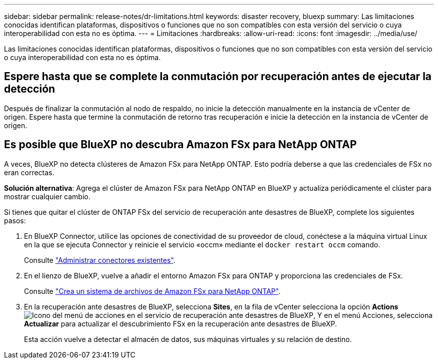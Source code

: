 ---
sidebar: sidebar 
permalink: release-notes/dr-limitations.html 
keywords: disaster recovery, bluexp 
summary: Las limitaciones conocidas identifican plataformas, dispositivos o funciones que no son compatibles con esta versión del servicio o cuya interoperabilidad con esta no es óptima. 
---
= Limitaciones
:hardbreaks:
:allow-uri-read: 
:icons: font
:imagesdir: ../media/use/


[role="lead"]
Las limitaciones conocidas identifican plataformas, dispositivos o funciones que no son compatibles con esta versión del servicio o cuya interoperabilidad con esta no es óptima.



== Espere hasta que se complete la conmutación por recuperación antes de ejecutar la detección

Después de finalizar la conmutación al nodo de respaldo, no inicie la detección manualmente en la instancia de vCenter de origen. Espere hasta que termine la conmutación de retorno tras recuperación e inicie la detección en la instancia de vCenter de origen.



== Es posible que BlueXP no descubra Amazon FSx para NetApp ONTAP

A veces, BlueXP no detecta clústeres de Amazon FSx para NetApp ONTAP. Esto podría deberse a que las credenciales de FSx no eran correctas.

*Solución alternativa*: Agrega el clúster de Amazon FSx para NetApp ONTAP en BlueXP y actualiza periódicamente el clúster para mostrar cualquier cambio.

Si tienes que quitar el clúster de ONTAP FSx del servicio de recuperación ante desastres de BlueXP, complete los siguientes pasos:

. En BlueXP Connector, utilice las opciones de conectividad de su proveedor de cloud, conéctese a la máquina virtual Linux en la que se ejecuta Connector y reinicie el servicio «occm» mediante el `docker restart occm` comando.
+
Consulte https://docs.netapp.com/us-en/bluexp-setup-admin/task-managing-connectors.html#connect-to-the-linux-vm["Administrar conectores existentes"^].

. En el lienzo de BlueXP, vuelve a añadir el entorno Amazon FSx para ONTAP y proporciona las credenciales de FSx.
+
Consulte https://docs.aws.amazon.com/fsx/latest/ONTAPGuide/getting-started-step1.html["Crea un sistema de archivos de Amazon FSx para NetApp ONTAP"^].

. En la recuperación ante desastres de BlueXP, selecciona *Sites*, en la fila de vCenter selecciona la opción *Actions* image:../use/icon-vertical-dots.png["Icono del menú de acciones en el servicio de recuperación ante desastres de BlueXP"], Y en el menú Acciones, selecciona *Actualizar* para actualizar el descubrimiento FSx en la recuperación ante desastres de BlueXP.
+
Esta acción vuelve a detectar el almacén de datos, sus máquinas virtuales y su relación de destino.


